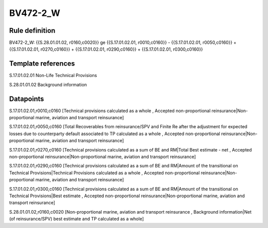 =========
BV472-2_W
=========

Rule definition
---------------

BV472-2_W: {{S.28.01.01.02, r0160,c0020}} ge {{S.17.01.02.01, r0010,c0160}} - {{S.17.01.02.01, r0050,c0160}} + {{S.17.01.02.01, r0270,c0160}} + {{S.17.01.02.01, r0290,c0160}} + {{S.17.01.02.01, r0300,c0160}}


Template references
-------------------

S.17.01.02.01 Non-Life Technical Provisions

S.28.01.01.02 Background information


Datapoints
----------

S.17.01.02.01,r0010,c0160 [Technical provisions calculated as a whole , Accepted non-proportional reinsurance|Non-proportional marine, aviation and transport reinsurance]

S.17.01.02.01,r0050,c0160 [Total Recoverables from reinsurance/SPV and Finite Re after the adjustment for expected losses due to counterparty default associated to TP calculated as a whole , Accepted non-proportional reinsurance|Non-proportional marine, aviation and transport reinsurance]

S.17.01.02.01,r0270,c0160 [Technical provisions calculated as a sum of BE and RM|Total Best estimate - net , Accepted non-proportional reinsurance|Non-proportional marine, aviation and transport reinsurance]

S.17.01.02.01,r0290,c0160 [Technical provisions calculated as a sum of BE and RM|Amount of the transitional on Technical Provisions|Technical Provisions calculated as a whole , Accepted non-proportional reinsurance|Non-proportional marine, aviation and transport reinsurance]

S.17.01.02.01,r0300,c0160 [Technical provisions calculated as a sum of BE and RM|Amount of the transitional on Technical Provisions|Best estimate , Accepted non-proportional reinsurance|Non-proportional marine, aviation and transport reinsurance]

S.28.01.01.02,r0160,c0020 [Non-proportional marine, aviation and transport reinsurance , Background information|Net (of reinsurance/SPV) best estimate and TP calculated as a whole]



